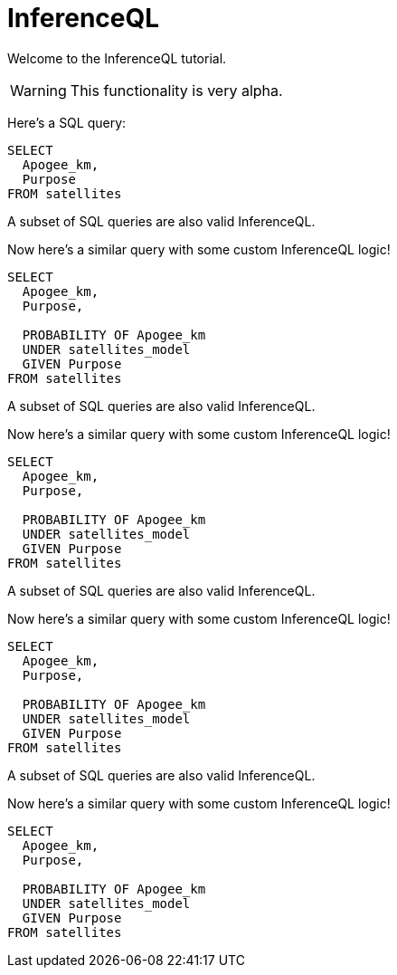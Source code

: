 = InferenceQL
:database: /Users/zane/Desktop/db.edn

Welcome to the InferenceQL tutorial.

WARNING: This functionality is very alpha.

Here's a SQL query:

[,iql]
----
SELECT
  Apogee_km,
  Purpose
FROM satellites
----

A subset of SQL queries are also valid InferenceQL.

Now here's a similar query with some custom InferenceQL logic!

[,iql]
----
SELECT
  Apogee_km,
  Purpose,

  PROBABILITY OF Apogee_km
  UNDER satellites_model
  GIVEN Purpose
FROM satellites
----

A subset of SQL queries are also valid InferenceQL.

Now here's a similar query with some custom InferenceQL logic!

[,iql]
----
SELECT
  Apogee_km,
  Purpose,

  PROBABILITY OF Apogee_km
  UNDER satellites_model
  GIVEN Purpose
FROM satellites
----

A subset of SQL queries are also valid InferenceQL.

Now here's a similar query with some custom InferenceQL logic!

[,iql]
----
SELECT
  Apogee_km,
  Purpose,

  PROBABILITY OF Apogee_km
  UNDER satellites_model
  GIVEN Purpose
FROM satellites
----

A subset of SQL queries are also valid InferenceQL.

Now here's a similar query with some custom InferenceQL logic!

[,iql]
----
SELECT
  Apogee_km,
  Purpose,

  PROBABILITY OF Apogee_km
  UNDER satellites_model
  GIVEN Purpose
FROM satellites
----
